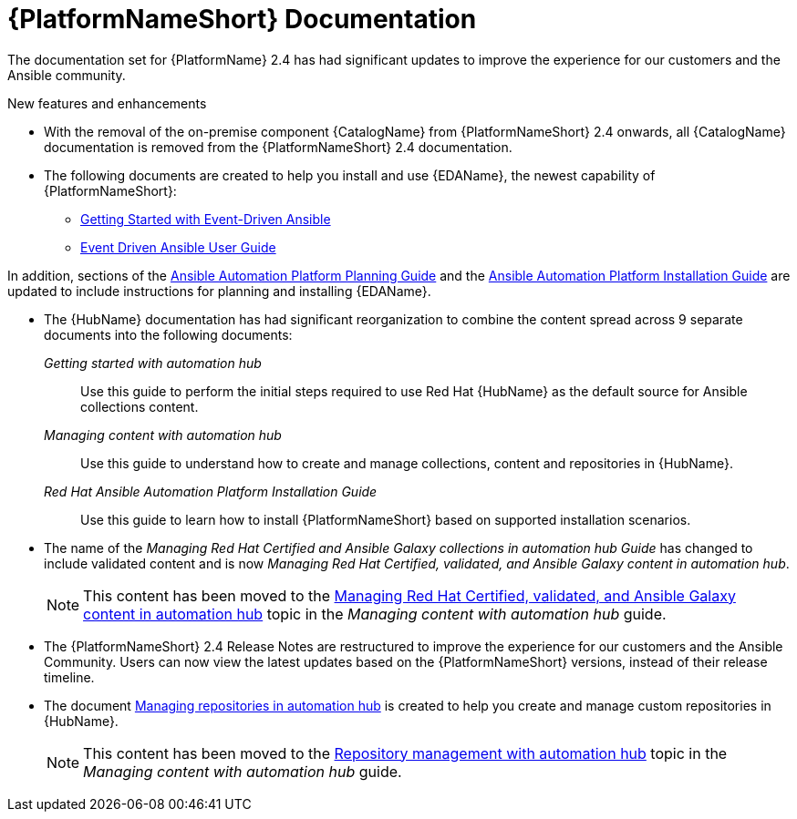 // This is the release notes for AAP 2.4 documentation, the version number is removed from the topic title as part of the release notes restructuring efforts.

[[docs-2.4-intro]]
= {PlatformNameShort} Documentation

The documentation set for {PlatformName} 2.4 has had significant updates to improve the experience for our customers and the Ansible community.

.New features and enhancements

* With the removal of the on-premise component {CatalogName} from {PlatformNameShort} 2.4 onwards, all {CatalogName} documentation is removed from the {PlatformNameShort} 2.4 documentation.

* The following documents are created to help you install and use {EDAName}, the newest capability of {PlatformNameShort}:

** link:https://access.redhat.com/documentation/en-us/red_hat_ansible_automation_platform/2.4/html/getting_started_with_event-driven_ansible_guide/index[Getting Started with Event-Driven Ansible]

** link:https://access.redhat.com/documentation/en-us/red_hat_ansible_automation_platform/2.4/html/event-driven_ansible_controller_user_guide/index[Event Driven Ansible User Guide]

In addition, sections of the link:https://access.redhat.com/documentation/en-us/red_hat_ansible_automation_platform/2.4/html/red_hat_ansible_automation_platform_planning_guide/index[Ansible Automation Platform Planning Guide]
and the link:https://access.redhat.com/documentation/en-us/red_hat_ansible_automation_platform/2.4/html/red_hat_ansible_automation_platform_installation_guide/index[Ansible Automation Platform Installation Guide] are updated to include instructions for planning and installing {EDAName}.

* The {HubName} documentation has had significant reorganization to combine the content spread across 9 separate documents into the following documents:

_Getting started with automation hub_::
Use this guide to perform the initial steps required to use Red Hat {HubName} as the default source for Ansible collections content.

_Managing content with automation hub_::
Use this guide to understand how to create and manage collections, content and repositories in {HubName}.

_Red Hat Ansible Automation Platform Installation Guide_::
Use this guide to learn how to install {PlatformNameShort} based on supported installation scenarios.

* The name of the _Managing Red Hat Certified and Ansible Galaxy collections in automation hub Guide_ has changed to include validated content and is now _Managing Red Hat Certified, validated, and Ansible Galaxy content in automation hub_.
+
[NOTE]
====
This content has been moved to the link:https://access.redhat.com/documentation/en-us/red_hat_ansible_automation_platform/2.4/html-single/managing_content_in_automation_hub/index#managing-cert-valid-content[Managing Red Hat Certified, validated, and Ansible Galaxy content in automation hub] topic in the _Managing content with automation hub_ guide.
====

* The {PlatformNameShort} 2.4 Release Notes are restructured to improve the experience for our customers and the Ansible Community. Users can now view the latest updates based on the {PlatformNameShort} versions, instead of their release timeline.

* The document link:https://access.redhat.com/documentation/en-us/red_hat_ansible_automation_platform/2.4/html/managing_repositories_in_automation_hub/index[Managing repositories in automation hub] is created to help you create and manage custom repositories in {HubName}.
+
[NOTE]
====
This content has been moved to the link:https://access.redhat.com/documentation/en-us/red_hat_ansible_automation_platform/2.4/html-single/managing_content_in_automation_hub/index#repo-management[Repository management with automation hub] topic in the _Managing content with automation hub_ guide.
====
